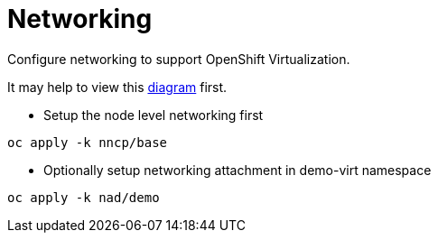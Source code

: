 = Networking

Configure networking to support OpenShift Virtualization.

It may help to view this link:diagram.md[diagram] first.

* Setup the node level networking first

[source,bash]
oc apply -k nncp/base

* Optionally setup networking attachment in demo-virt namespace

[source,bash]
oc apply -k nad/demo